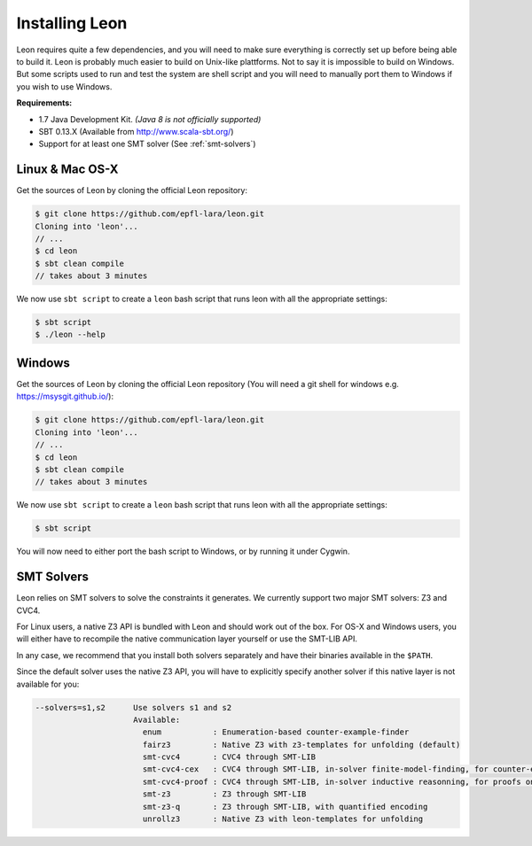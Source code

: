 Installing Leon
===============

Leon requires quite a few dependencies, and you will need to make sure
everything is correctly set up before being able to build it. Leon is probably
much easier to build on Unix-like plattforms. Not to say it is impossible to
build on Windows. But some scripts used to run and test the system are shell
script and you will need to manually port them to Windows if you wish to use
Windows.


**Requirements:**

* 1.7 Java Development Kit. *(Java 8 is not officially supported)*

* SBT 0.13.X (Available from http://www.scala-sbt.org/)

* Support for at least one SMT solver (See :ref:`smt-solvers`)

Linux & Mac OS-X
----------------

Get the sources of Leon by cloning the official Leon repository:

.. code-block:: bash

 $ git clone https://github.com/epfl-lara/leon.git
 Cloning into 'leon'...
 // ...
 $ cd leon
 $ sbt clean compile
 // takes about 3 minutes
 
We now use ``sbt script`` to create a ``leon`` bash script that runs leon with
all the appropriate settings:

.. code-block:: bash
 
 $ sbt script
 $ ./leon --help


Windows
-------

Get the sources of Leon by cloning the official Leon repository (You will need a git shell for windows e.g. https://msysgit.github.io/):

.. code-block:: bash

 $ git clone https://github.com/epfl-lara/leon.git
 Cloning into 'leon'...
 // ...
 $ cd leon
 $ sbt clean compile
 // takes about 3 minutes
 
We now use ``sbt script`` to create a ``leon`` bash script that runs leon with
all the appropriate settings:

.. code-block:: bash
 
 $ sbt script

You will now need to either port the bash script to Windows, or by running it
under Cygwin.

.. _smt-solvers:

SMT Solvers
-----------

Leon relies on SMT solvers to solve the constraints it generates. We currently
support two major SMT solvers: Z3 and CVC4.

For Linux users, a native Z3 API is bundled with Leon and should work out of the
box. For OS-X and Windows users, you will either have to recompile the native
communication layer yourself or use the SMT-LIB API.

In any case, we recommend that you install both solvers separately and have
their binaries available in the ``$PATH``.

Since the default solver uses the native Z3 API, you will have to explicitly
specify another solver if this native layer is not available for you:


.. code-block:: bash

 --solvers=s1,s2      Use solvers s1 and s2
                      Available:
                        enum           : Enumeration-based counter-example-finder
                        fairz3         : Native Z3 with z3-templates for unfolding (default)
                        smt-cvc4       : CVC4 through SMT-LIB
                        smt-cvc4-cex   : CVC4 through SMT-LIB, in-solver finite-model-finding, for counter-examples only
                        smt-cvc4-proof : CVC4 through SMT-LIB, in-solver inductive reasonning, for proofs only
                        smt-z3         : Z3 through SMT-LIB
                        smt-z3-q       : Z3 through SMT-LIB, with quantified encoding
                        unrollz3       : Native Z3 with leon-templates for unfolding


